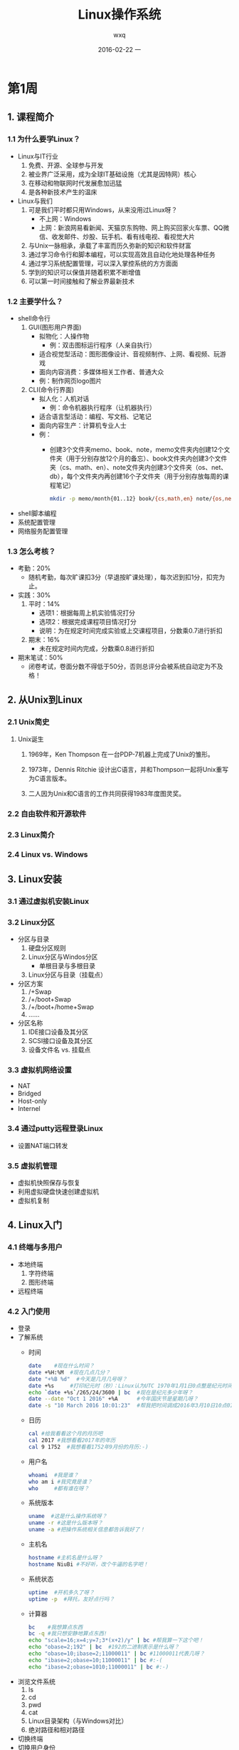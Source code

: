 #+STARTUP: indent
#+TITLE:     Linux操作系统
#+AUTHOR:    wxq
#+EMAIL:     wxq@centos7.wxqfree.net
#+DATE:      2016-02-22 一
#+DESCRIPTION:
#+KEYWORDS:
#+LANGUAGE:  en
#+OPTIONS:   H:3 num:t toc:t \n:nil @:t ::t |:t ^:t -:t f:t *:t <:t
#+OPTIONS:   TeX:t LaTeX:t skip:nil d:nil todo:t pri:nil tags:not-in-toc
#+INFOJS_OPT: view:nil toc:nil ltoc:t mouse:underline buttons:0 path:http://orgmode.org/org-info.js
#+EXPORT_SELECT_TAGS: export
#+EXPORT_EXCLUDE_TAGS: noexport
#+LINK_UP:   
#+LINK_HOME: 
#+XSLT:
#+startup: beamer
#+LaTeX_CLASS: beamer
#+LaTeX_CLASS_OPTIONS: [bigger]
#+BEAMER_FRAME_LEVEL: 2
#+COLUMNS: %40ITEM %10BEAMER_env(Env) %9BEAMER_envargs(Env Args) %4BEAMER_col(Col) %10BEAMER_extra(Extra)
#+LaTeX_HEADER: \usepackage{xeCJK}

* 第1周
** 1. 课程简介
*** 1.1 为什么要学Linux？
- Linux与IT行业
  1) 免费、开源、全球参与开发
  2) 被业界广泛采用，成为全球IT基础设施（尤其是因特网）核心
  3) 在移动和物联网时代发展愈加迅猛
  4) 是各种新技术产生的温床
- Linux与我们
  1) 可是我们平时都只用Windows，从来没用过Linux呀？
     - 不上网：Windows
     - 上网：新浪网易看新闻、天猫京东购物、网上购买回家火车票、QQ微信、收发邮件、炒股、玩手机、看有线电视、看视觉大片
  2) 与Unix一脉相承，承载了丰富而历久弥新的知识和软件财富
  3) 通过学习命令行和脚本编程，可以实现高效且自动化地处理各种任务
  4) 通过学习系统配置管理，可以深入掌控系统的方方面面
  5) 学到的知识可以保值并随着积累不断增值
  6) 可以第一时间接触和了解业界最新技术
*** 1.2 主要学什么？
- shell命令行
  1) GUI(图形用户界面)
     - 拟物化：人操作物
       - 例：双击图标运行程序（人亲自执行）
     - 适合视觉型活动：图形图像设计、音视频制作、上网、看视频、玩游戏
     - 面向内容消费：多媒体相关工作者、普通大众
     - 例：制作网页logo图片
  2) CLI(命令行界面)
     - 拟人化：人机对话
       - 例：命令机器执行程序（让机器执行）
     - 适合语言型活动：编程、写文档、记笔记
     - 面向内容生产：计算机专业人士
     - 例：
       - 创建3个文件夹memo、book、note，memo文件夹内创建12个文件夹（用于分别存放12个月的备忘）、book文件夹内创建3个文件夹（cs、math、en）、note文件夹内创建3个文件夹（os、net、db），每个文件夹内再创建16个子文件夹（用于分别存放每周的课程笔记）
         #+BEGIN_SRC sh
         mkdir -p memo/month{01..12} book/{cs,math,en} note/{os,net,db}/week{01..16}
         #+END_SRC
- shell脚本编程
- 系统配置管理
- 网络服务配置管理
*** 1.3 怎么考核？
- 考勤：20%
  - 随机考勤，每次旷课扣3分（早退按旷课处理），每次迟到扣1分，扣完为止。
- 实践：30%
  1) 平时：14%
     - 选项1：根据每周上机实验情况打分
     - 选项2：根据完成课程项目情况打分
     - 说明：为在规定时间完成实验或上交课程项目，分数乘0.7进行折扣
  2) 期末：16%
     - 未在规定时间内完成，分数乘0.8进行折扣
- 期末笔试：50%
  - 闭卷考试，卷面分数不得低于50分，否则总评分会被系统自动定为不及格！
** 2. 从Unix到Linux
*** 2.1 Unix简史
****** Unix诞生
******* 1969年，Ken Thompson[[file:img/thompson01.jpg]] 在一台PDP-7机器上完成了Unix的雏形。
******* 1973年，Dennis Ritchie[[file:img/ritchie01.jpg]] 设计出C语言，并和Thompson一起将Unix重写为C语言版本。
******* 二人因为Unix和C语言的工作共同获得1983年度图灵奖。
*** 2.2 自由软件和开源软件
*** 2.3 Linux简介
*** 2.4 Linux vs. Windows
** 3. Linux安装
*** 3.1 通过虚拟机安装Linux
*** 3.2 Linux分区
- 分区与目录
  1) 硬盘分区规则
  2) Linux分区与Windos分区
     - 单根目录与多根目录
  3) Linux分区与目录（挂载点）
- 分区方案
  1) /+Swap
  2) /+/boot+Swap
  3) /+/boot+/home+Swap
  4) ......
- 分区名称
  1) IDE接口设备及其分区
  2) SCSI接口设备及其分区
  3) 设备文件名 vs. 挂载点
*** 3.3 虚拟机网络设置
- NAT
- Bridged
- Host-only
- Internel
*** 3.4 通过putty远程登录Linux
- 设置NAT端口转发
*** 3.5 虚拟机管理
- 虚拟机快照保存与恢复
- 利用虚拟硬盘快速创建虚拟机
- 虚拟机复制
** 4. Linux入门
*** 4.1 终端与多用户
- 本地终端
  1) 字符终端
  2) 图形终端
- 远程终端
*** 4.2 入门使用
- 登录
- 了解系统
  - 时间
    #+BEGIN_SRC sh
      date    #现在什么时间？
      date +%H:%M  #现在几点几分？
      date "+%B %d"  #今天是几月几号呀？
      date +%s     #打印纪元时（秒）：Linux认为UTC 1970年1月1日0点整是纪元时间
      echo `date +%s`/265/24/3600 | bc  #现在是纪元多少年呀？
      date --date "Oct 1 2016" +%A      #今年国庆节是星期几呀？
      date -s "10 March 2016 10:01:23"  #帮我把时间调成2016年3月10日10点01分23秒吧！
    #+END_SRC
  - 日历
    #+BEGIN_SRC sh
      cal #给我看看这个月的月历吧
      cal 2017 #我想看看2017年的年历
      cal 9 1752  #我想看看1752年9月份的月历:-)
    #+END_SRC
  - 用户名
    #+BEGIN_SRC sh
      whoami  #我是谁？
      who am i #我究竟是谁？
      who     #都有谁在呀？
    #+END_SRC
  - 系统版本
    #+BEGIN_SRC sh
      uname  #这是什么操作系统呀？
      uname -r #这是什么版本呀？
      uname -a #把操作系统相关信息都告诉我好了！
    #+END_SRC
  - 主机名
    #+BEGIN_SRC sh
      hostname #主机名是什么呀？
      hostname NiuBi #不好听，改个牛逼的名字吧！
    #+END_SRC
  - 系统状态
    #+BEGIN_SRC sh
      uptime  #开机多久了呀？
      uptime -p  #拜托，友好点行吗？
    #+END_SRC
  - 计算器
    #+BEGIN_SRC sh
      bc    #我想算点东西
      bc -q #我只想安静地算点东西!
      echo "scale=16;x=4;y=7;3*(x+2)/y" | bc #帮我算一下这个吧！
      echo "obase=2;192" | bc  #192的二进制表示是什么呀？
      echo "obase=10;ibase=2;11000011" | bc #11000011代表几呀？
      echo "ibase=2;obase=10;11000011" | bc #:-(
      echo "ibase=2;obase=1010;11000011" | bc #:-)
    #+END_SRC
- 浏览文件系统
  1) ls
  2) cd
  3) pwd
  4) cat
  5) Linux目录架构（与Windows对比）
  6) 绝对路径和相对路径
- 切换终端
- 切换用户身份
- 与其他用户交互
  1) who
  2) write和mesg
  3) mail
- 注销
- 关机
*** 4.3 命令行
- 命令格式：命令 [选项]... [参数]...
  1) 选项（指示命令以什么方式执行）
     - Unix简洁风：-a
       - 选项a-z巡礼
         | 选项   | 含义                                   |
         |--------+----------------------------------------|
         | -a     | all, append                            |
         | -b     | buffer, block, batch                   |
         | -c     | command, check                         |
         | -d     | debug, delete, directory               |
         | -D     | define                                 |
         | -e     | excute, edit, exclude, expression      |
         | -f     | file, force                            |
         | -h     | header, help                           |
         | -i     | initialize, interactive                |
         | -I     | include                                |
         | -k     | keep, kill                             |
         | -l     | list, long, load, login                |
         | -m     | message, mail, mode, modification-time |
         | -n     | number, not                            |
         | -o     | output                                 |
         | -p     | port, protocol                         |
         | -q     | quite                                  |
         | -r(-R) | recurse, reverse                       |
         | -s     | silent, subject, size                  |
         | -t     | tag                                    |
         | -u     | user                                   |
         | -v     | verbose, version                       |
         | -V     | version                                |
         | -w     | width, warning                         |
         | -x     | debug, extract                         |
         | -y     | yes                                    |
         | -z     | zip                                    |
     - GNU友好风：--all
  2) 参数（指示命令作用的对象，选项也可以有参数）
  3) 注意：命令、选项和参数之间要有空格（选项及其参数之间有时可以没有空格）
- 命令编辑：Tab键自动完成
- 命令历史：history
- 中止命令：Ctrl+c
*** 4.4 获取帮助
- 外部命令与内部命令
- man
- help
- info
- doc
- Internet
* 第2周
** 1. Linux文件管理
- 文件
  1) 创建文件
     - 文件名规范
     - touch
       #+BEGIN_SRC sh
         touch file1
       #+END_SRC
  2) 复制文件q
     - cp
       #+BEGIN_SRC sh
         cp file1 file2  #把file1复制一份并命名为file2
         cp file file2 dir1  #把file1、file2复制到目录dir1内
         cp file dir1/file3  #把file1复制到目录dir1内并命名为file3
       #+END_SRC
  3) 移动文件
     - mv
       #+BEGIN_SRC sh
         mv file1 file2 #将file1移动为file2（即重命名）
         mv file2 file3 file4 dir1  #将file2、file3、file4移动到目录dir1内
         mv file5 dir1/file1 #将file5移动到目录dir1内，并重命名为file1
       #+END_SRC
  4) 删除文件
     - rm
       #+BEGIN_SRC sh
         rm file1 file2 file3 #删除文件file1、file2、file3
         rm -f file4 #强行删除文件file4
       #+END_SRC
- 目录
  1) 创建目录
  2) 复制目录
  3) 移动目录
  4) 删除目录
- 链接
  1) 硬链接
  2) 符号链接（软链接）
** 2. vi编辑器
- vi入门
  1) 三种基本模式
  2) 带参数启动与不带参数启动
  3) 存盘退出与不存盘退出
- vi常用操作
  1) 移动光标
  2) 删除、复制、粘贴
  3) 撤销与重做
- vi快速移动
  1) 行首行尾
  2) 上下翻页
  3) 跳至第n行
  4) 按语义单位移动（单词、句子、段落）
  5) 次数前缀
- vi高效编辑
  1) 行操作
  2) 段操作
  3) 块操作
  4) 重复上次操作
  5) 重复宏操作
  6) 简写
  7) 文件加密
- vi与多文件处理
  1) 多文件
  2) 多窗口
  3) 多标签
- vi环境配置
  1) 临时配置
  2) 长期配置
** 3. 文本处理工具
- 查看文件内容
  - cat、pr、more、less
- 查看部分行
  - head、tail、grep
- 查看部分列
  - cut
- 消除相邻重复行
  - uniq
- 排序
  - sort
- 字符转换
  - tr
** 4. shell特性
- 命令组
- 文件名通配符
- 字符串扩展
- I/O重定向
- 管道
* 第3周
** 1. 用户管理
- 用户帐号
- 用户数据文件
** 2. 权限管理
** 3. 进程管理
** 4. shell环境
* 第4周
** 1. 正则表达式1
** 2. 正则表达式2
** 3. sed1
** 4. sed2
* 第5周
** 1. awk1
*** 引言
**** 计算机用户总是花大量时间用于处理简单的、机械性的数据处理工作，例如转换数据格式、查找包含特定属性的项目、汇总数据、打印报表等等。这些事情都应该机械化，但是，每当有这样的任务，就要用C或者Pascal语言写一个特殊任务的程序真是一件令人讨厌的事。AWK是一种编程语言，它使得利用很短的，常常是一两行的程序来完成这些任务成为可能。一段AWK程序就是一系列的模式和操作，它说明在输入数据中寻找什么以及找到之后干什么。AWK在文件中搜寻与任一模式匹配的行，当一个匹配的行被发现之后，对应的操作即被执行。一个模式可以通过联合正则表达式和比较运算对字符串，数字，字段，变量和数组元素做行选择。操作可以对选定的行进行任意的处理。操作语言看起来像C但是没有声明，而且字符串和数字是内建的数据类型。AWK扫描输入文件并且把每一输入行自动地分成字段。因为这么多事情是自动的--输入，字段分割，存储管理，和初始化--AWK程序通常都比它们在更常规的语言中短的多。因此AWK的一项通常的应用就是上述建议的数据操作。一两行的程序，由键盘键入，运行一次，然后丢掉。但事实上，AWK是一种普通的编程工具，它可以取代很多特殊的工具和程序。
*** 入门指导
**** 开始
***** 引例：假设有一个文件emp.data，它包含了员工的姓名、以美元计的时薪以及工作小时数，每个员工记录占一行：
#+BEGIN_SRC sh 
  cat >emp.data <<EOF
  Beth   4.00    0
  Dan    3.75    0
  Kathy  4.00    10
  Mark   5.00    20
  Mary   5.50    22
  Susie  4.25    18
  EOF  
#+END_SRC

#+RESULTS:

现在需要打印每个工作时间大于0小时员工的姓名和应得薪酬（时薪x工作小时数）
#+BEGIN_SRC sh
awk '$3 > 0 { print $1, $2*$3 }' emp.data
#+END_SRC

#+RESULTS:
| Kathy |   40 |
| Mark  |  100 |
| Mary  |  121 |
| Susie | 76.5 |
***** 如果要打印出从不工作的员工名单
#+BEGIN_SRC sh
awk '$3 == 0 { print $1 }' emp.data
#+END_SRC

#+RESULTS:
| Beth |
| Dan  |
***** awk程序的结构
****** 引例中写在引号内的部分是用awk语言写的程序。
****** 每个awk程序都是一系列模式-动作语句：
**** 简单输出
**** 格式化输出
**** 选择
**** 用awk计算
**** 流程控制语句
**** 数组
**** 单行awk
*** awk语言
**** 模式
**** 动作
**** 用户定义函数
**** 输出
**** 输入
**** 与其他程序交互
*** 数据处理
**** 数据转换与压缩
**** 数据可视化
**** bundle和unbundle
**** 多行记录
*** 报表和数据库
**** 生成报表
**** 包装查询和报表
**** 一个关系型数据库系统
*** 处理文本
**** 随机文本生成
**** 交互式文本操作
**** 文本处理
*** 微型语言
**** 一个汇编器和解释器
**** 一个画图语言
**** 一个排序生成器
**** 一个逆波兰计算器
**** 一个前缀计算机
**** 递归下降分析器
*** 算法实验
**** 排序
**** profiling
**** 拓扑排序
**** Make：一个文件更新程序
*** 后记
**** AWK作为一种语言
**** 性能
**** 结论
** 2. awk2
** 3. shell编程1
*** 3.1 创建新命令
*** 3.2 命令参数
*** 3.3 shell变量
*** 3.4 test
*** 3.5 流程控制语句
*** 3.6 数据重定向
*** 3.7 管道输入读
*** 3.8 命令行选项
*** 3.9 计算
*** 3.10 函数
*** 3.11 中断处理
*** 3.12 调试
- set命令
  + 在脚本中添加命令set -x，在该命令之后执行的每条命令及其参数和参数的值都会显示出来。
  + set -v，只显示正在运行的脚本的代码。
  + set +x/+v，关闭x/v选项。
- echo/print命令
- 根据调试层次控制输出
  - 在脚本开始处设置一个调试变量，脚本运行时测试该变量，然后根据该变量的值决定是否启用调试指令。
    #+BEGIN_SRC sh
      debug=1
      test debug -gt 0 && echo "debug is on"
    #+END_SRC
- 用函数简化错误检查
  #+BEGIN_SRC sh
    alert(){
      # usage: alert <$?> <object>
      if [ "$1" -ne 0 ]; then
        echo "WARNING: $2 did not complete successfully." >&2
        exit $1
      else
        echo "INFO: $2 complete successfully" >&2
      fi
    }
  #+END_SRC
  #+BEGIN_SRC sh
    alert(){
      local RET_CODE=$?
      if [ -z "$DEBUG" ] || [ "$DEBUG" -eq 0 ]; then
        return
      fi
      if [ "$RET_CODE" -ne 0 ]; then
        echo "Warn: $* failed with a return code of $RET_CODE." >&2
        [ "$DEBUG" -gt 9 ] && exit "$RET_CODE"
        [ "$STEP_THROUGH" = 1 ] && {
          echo "Press [Enter] to continue" >&2; read x
        }
      fi
      [ "$STEP_THROUGH" = 2 ] && {
        echo "Press [Enter] to continue" >&2; read x
      }
    }
  #+END_SRC
*** 3.13 函数库
- 库：包含在单个文件中的一个函数集。
- 例：
  #+BEGIN_SRC sh
    evenodd(){
      # 根据最后一位数字确定奇偶性
      LAST_DIGIT=`echo $1 | sed 's/\(.*\)\(.\)$/\2/'`
      case $LAST_DIGIT in
      0|2|4|6|8 )
        return 1
      ;;
      ,*)
        return 0
      ;;
      esac
    }
  #+END_SRC
  #+BEGIN_SRC sh
    isalive(){
      #判断一台远程机器是否能ping通
      NODE=$1
      $PING -c 3 $NODE >/dev/null 2>&1
      if [ $? -eq 0 ]; then
        return 1
      else
        return 0
      fi
    }
  #+END_SRC
- 使用库
  #+BEGIN_SRC sh
  source std_lib
  #+END_SRC
  #+BEGIN_SRC sh
  . std_lib
  #+END_SRC
** 4. shell编程2
* 第6周
** 1. shell编程3
** 2. shell编程4
** 3. 磁盘与文件系统管理1
** 4. 磁盘与文件系统管理2
* 第7周
** 1. 磁盘阵列管理1
** 2. 磁盘阵列管理2
** 3. 磁盘配额管理
** 4. 逻辑卷管理
* 第8周
** 1. Linux软件包管理1
** 2. Linux软件包管理2
** 3. Linux内核管理与硬件管理
** 4. Linux启动管理1
* 第9周
** 1. Linux启动管理2
** 2. Linux启动管理3
** 3. Linux服务管理
** 4. Linux故障诊断与恢复
* 第10周
** 1. Linux性能检测
** 2. Linux日志管理
** 3. Linux网络基本配置
** 4. PAM认证、TCP wrapper、Xinetd访问控制与主机防火墙
* 第11周
** 1. DNS服务配置1
** 2. DNS服务配置2
** 3. DHCP服务配置1
** 4. DHCP服务配置2
* 第12周
** 1. NFS服务配置1
** 2. NFS服务配置2
** 3. samba服务配置1
** 4. samba服务配置2
* 第13周
** 1. ftp服务配置1
** 2. ftp服务配置2
** 3. apache服务配置1
** 4. apache服务配置2
* 第14周
** 1. 远程访问配置1
** 2. 远程访问配置2
** 3. 防火墙1
** 4. 防火墙2
* 第15周
** 1. squid代理服务配置1
** 2. squid代理服务配置2
** 3. Linux安全1
*** ACL：访问控制列表
**** ACL概述
***** 传统权限只能针对3类用户进行粗粒度的权限控制，而ACL则可以针对每个用户单独设置文件访问权限。
***** ACL会降低系统性能，在传统权限能够胜任时不要启动ACL。
***** 移动、复制或归档文件时要小心，不是所有工具都保留ACL，也不能将ACL复制到不支持ACL的文件系统上。
**** 启用ACL
***** 必须先安装acl软件包，才可以使用ACL
***** 要在ext2/ext3/ext4文件系统上使用ACL，必须使用acl选项挂载设备
****** vim /etc/fstab
LABEL=/home /home ext4 defaults,acl 1 2
mount -v -o remount /home
**** 使用访问规则
***** getfacl：显示文件的ACL
****** getfacl report
***** setfacl：设置文件的ACL
****** setfacl -m u:sam:rw- report
****** setfacl -m u:sam:6 report
****** 
** 4. Linux安全2
* 第16周
** 1. 复习1
** 2. 复习2
** 3. 期末上机考试1
** 4. 期末上机考试2
